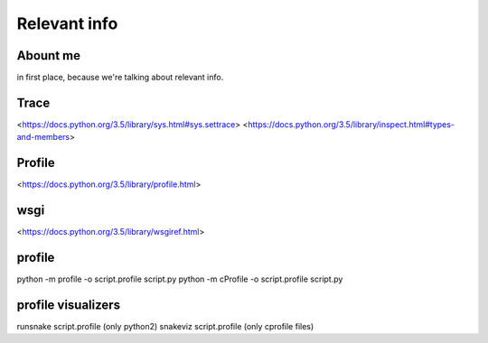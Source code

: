 Relevant info
=============

Abount me
---------
in first place, because we're talking about relevant info.

Trace
-----
<https://docs.python.org/3.5/library/sys.html#sys.settrace>
<https://docs.python.org/3.5/library/inspect.html#types-and-members>

Profile
-------
<https://docs.python.org/3.5/library/profile.html>

wsgi
----
<https://docs.python.org/3.5/library/wsgiref.html>

profile
-------
python -m profile -o script.profile script.py
python -m cProfile -o script.profile script.py

profile visualizers
-------------------
runsnake script.profile (only python2)
snakeviz script.profile (only cprofile files)
